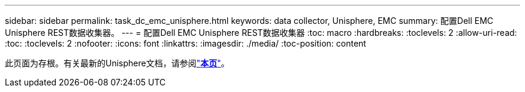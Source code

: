 ---
sidebar: sidebar 
permalink: task_dc_emc_unisphere.html 
keywords: data collector, Unisphere, EMC 
summary: 配置Dell EMC Unisphere REST数据收集器。 
---
= 配置Dell EMC Unisphere REST数据收集器
:toc: macro
:hardbreaks:
:toclevels: 2
:allow-uri-read: 
:toc: 
:toclevels: 2
:nofooter: 
:icons: font
:linkattrs: 
:imagesdir: ./media/
:toc-position: content


[role="lead"]
此页面为存根。有关最新的Unisphere文档，请参阅link:task_dc_emc_unisphere_rest.html["*本页*"]。
